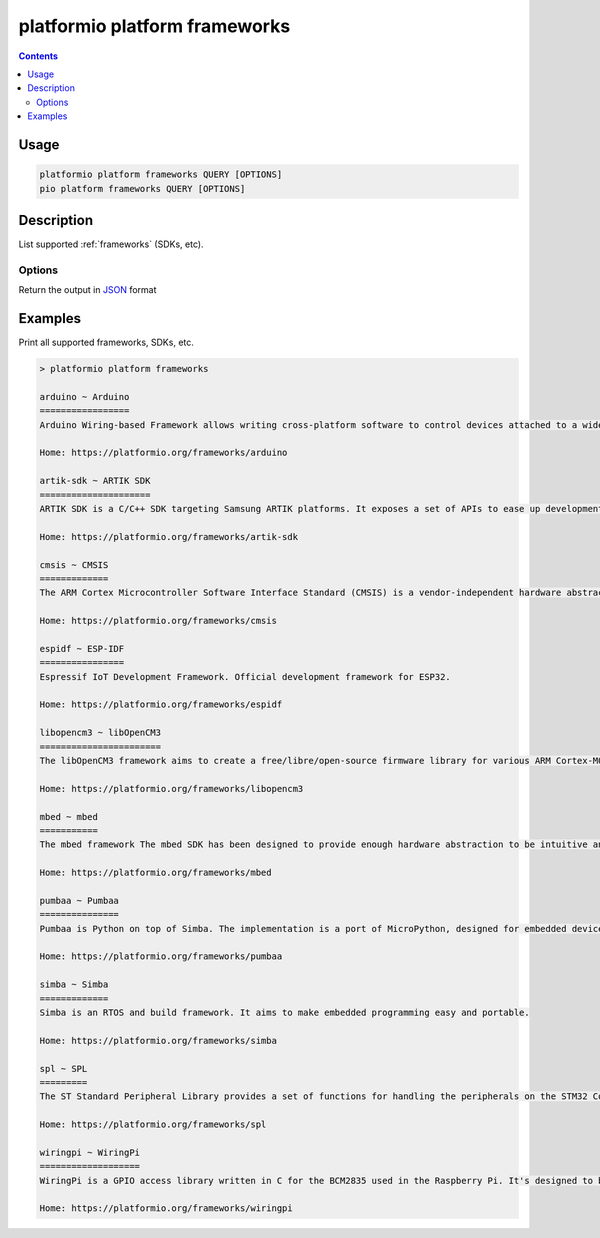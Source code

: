 ..  Copyright (c) 2014-present PlatformIO <contact@platformio.org>
    Licensed under the Apache License, Version 2.0 (the "License");
    you may not use this file except in compliance with the License.
    You may obtain a copy of the License at
       http://www.apache.org/licenses/LICENSE-2.0
    Unless required by applicable law or agreed to in writing, software
    distributed under the License is distributed on an "AS IS" BASIS,
    WITHOUT WARRANTIES OR CONDITIONS OF ANY KIND, either express or implied.
    See the License for the specific language governing permissions and
    limitations under the License.

.. _cmd_platform_frameworks:

platformio platform frameworks
==============================

.. contents::

Usage
-----

.. code-block:: bash

    platformio platform frameworks QUERY [OPTIONS]
    pio platform frameworks QUERY [OPTIONS]

Description
-----------

List supported :ref:`frameworks` (SDKs, etc).

Options
~~~~~~~

.. program:: platformio platform frameworks

.. option::
    --json-output

Return the output in `JSON <http://en.wikipedia.org/wiki/JSON>`_ format


Examples
--------

Print all supported frameworks, SDKs, etc.

.. code::

    > platformio platform frameworks

    arduino ~ Arduino
    =================
    Arduino Wiring-based Framework allows writing cross-platform software to control devices attached to a wide range of Arduino boards to create all kinds of creative coding, interactive objects, spaces or physical experiences.

    Home: https://platformio.org/frameworks/arduino

    artik-sdk ~ ARTIK SDK
    =====================
    ARTIK SDK is a C/C++ SDK targeting Samsung ARTIK platforms. It exposes a set of APIs to ease up development of applications. These APIs cover hardware buses such as GPIO, SPI, I2C, UART, connectivity links like Wi-Fi, Bluetooth, Zigbee, and network protocols such as HTTP, Websockets, MQTT, and others.

    Home: https://platformio.org/frameworks/artik-sdk

    cmsis ~ CMSIS
    =============
    The ARM Cortex Microcontroller Software Interface Standard (CMSIS) is a vendor-independent hardware abstraction layer for the Cortex-M processor series and specifies debugger interfaces. The CMSIS enables consistent and simple software interfaces to the processor for interface peripherals, real-time operating systems, and middleware. It simplifies software re-use, reducing the learning curve for new microcontroller developers and cutting the time-to-market for devices.

    Home: https://platformio.org/frameworks/cmsis

    espidf ~ ESP-IDF
    ================
    Espressif IoT Development Framework. Official development framework for ESP32.

    Home: https://platformio.org/frameworks/espidf

    libopencm3 ~ libOpenCM3
    =======================
    The libOpenCM3 framework aims to create a free/libre/open-source firmware library for various ARM Cortex-M0(+)/M3/M4 microcontrollers, including ST STM32, Ti Tiva and Stellaris, NXP LPC 11xx, 13xx, 15xx, 17xx parts, Atmel SAM3, Energy Micro EFM32 and others.

    Home: https://platformio.org/frameworks/libopencm3

    mbed ~ mbed
    ===========
    The mbed framework The mbed SDK has been designed to provide enough hardware abstraction to be intuitive and concise, yet powerful enough to build complex projects. It is built on the low-level ARM CMSIS APIs, allowing you to code down to the metal if needed. In addition to RTOS, USB and Networking libraries, a cookbook of hundreds of reusable peripheral and module libraries have been built on top of the SDK by the mbed Developer Community.

    Home: https://platformio.org/frameworks/mbed

    pumbaa ~ Pumbaa
    ===============
    Pumbaa is Python on top of Simba. The implementation is a port of MicroPython, designed for embedded devices with limited amount of RAM and code memory.

    Home: https://platformio.org/frameworks/pumbaa

    simba ~ Simba
    =============
    Simba is an RTOS and build framework. It aims to make embedded programming easy and portable.

    Home: https://platformio.org/frameworks/simba

    spl ~ SPL
    =========
    The ST Standard Peripheral Library provides a set of functions for handling the peripherals on the STM32 Cortex-M3 family. The idea is to save the user (the new user, in particular) having to deal directly with the registers.

    Home: https://platformio.org/frameworks/spl

    wiringpi ~ WiringPi
    ===================
    WiringPi is a GPIO access library written in C for the BCM2835 used in the Raspberry Pi. It's designed to be familiar to people who have used the Arduino "wiring" system.

    Home: https://platformio.org/frameworks/wiringpi
